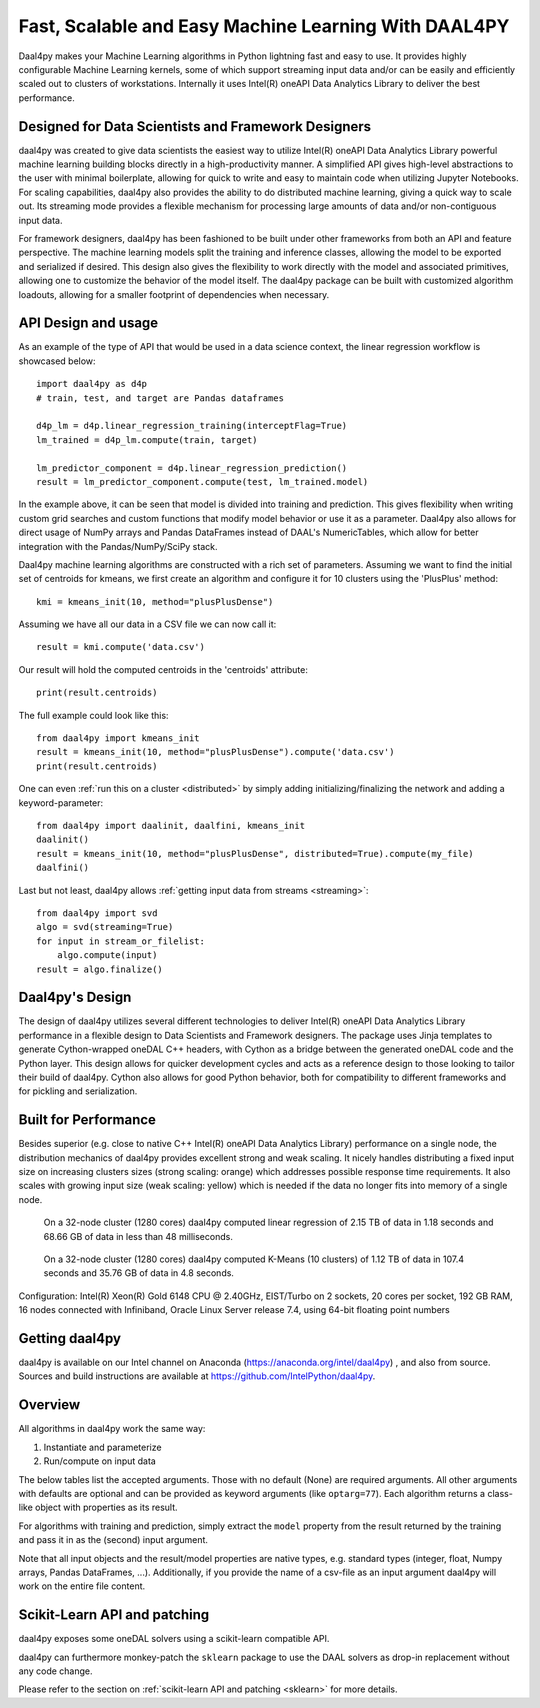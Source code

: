 .. _index:

#####################################################
Fast, Scalable and Easy Machine Learning With DAAL4PY
#####################################################
Daal4py makes your Machine Learning algorithms in Python lightning fast and easy to use. It provides
highly configurable Machine Learning kernels, some of which support streaming input data and/or can
be easily and efficiently scaled out to clusters of workstations.  Internally it uses Intel(R)
oneAPI Data Analytics Library to deliver the best performance.

Designed for Data Scientists and Framework Designers
----------------------------------------------------
daal4py was created to give data scientists the easiest way to utilize Intel(R) oneAPI Data Analytics
Library powerful machine learning building blocks directly in a high-productivity manner. A
simplified API gives high-level abstractions to the user with minimal boilerplate, allowing for
quick to write and easy to maintain code when utilizing Jupyter Notebooks. For scaling capabilities,
daal4py also provides the ability to do distributed machine learning, giving a quick way to scale
out. Its streaming mode provides a flexible mechanism for processing large amounts of data and/or
non-contiguous input data.

For framework designers, daal4py has been fashioned to be built under other frameworks from both an
API and feature perspective.  The machine learning models split the training and inference classes,
allowing the model to be exported and serialized if desired.  This design also gives the flexibility
to work directly with the model and associated primitives, allowing one to customize the behavior of
the model itself. The daal4py package can be built with customized algorithm loadouts, allowing for
a smaller footprint of dependencies when necessary.

API Design and usage
--------------------
As an example of the type of API that would be used in a data science context,
the linear regression workflow is showcased below::

    import daal4py as d4p
    # train, test, and target are Pandas dataframes

    d4p_lm = d4p.linear_regression_training(interceptFlag=True)
    lm_trained = d4p_lm.compute(train, target)

    lm_predictor_component = d4p.linear_regression_prediction()
    result = lm_predictor_component.compute(test, lm_trained.model)

In the example above, it can be seen that model is divided into training and
prediction.  This gives flexibility when writing custom grid searches and custom
functions that modify model behavior or use it as a parameter. Daal4py also
allows for direct usage of NumPy arrays and Pandas DataFrames instead of DAAL's
NumericTables, which allow for better integration with the Pandas/NumPy/SciPy stack.


Daal4py machine learning algorithms are constructed with a rich set of
parameters. Assuming we want to find the initial set of centroids for kmeans,
we first create an algorithm and configure it for 10 clusters using the 'PlusPlus' method::

    kmi = kmeans_init(10, method="plusPlusDense")

Assuming we have all our data in a CSV file we can now call it::

    result = kmi.compute('data.csv')

Our result will hold the computed centroids in the 'centroids' attribute::

    print(result.centroids)

The full example could look like this::

    from daal4py import kmeans_init
    result = kmeans_init(10, method="plusPlusDense").compute('data.csv')
    print(result.centroids)

One can even :ref:`run this on a cluster <distributed>` by simply
adding initializing/finalizing the network and adding a keyword-parameter::

    from daal4py import daalinit, daalfini, kmeans_init
    daalinit()
    result = kmeans_init(10, method="plusPlusDense", distributed=True).compute(my_file)
    daalfini()

Last but not least, daal4py allows :ref:`getting input data from streams <streaming>`::

    from daal4py import svd
    algo = svd(streaming=True)
    for input in stream_or_filelist:
        algo.compute(input)
    result = algo.finalize()

Daal4py's Design
----------------
The design of daal4py utilizes several different technologies to deliver Intel(R) oneAPI Data
Analytics Library performance in a flexible design to Data Scientists and Framework designers. The
package uses Jinja templates to generate Cython-wrapped oneDAL C++ headers, with Cython as a bridge
between the generated oneDAL code and the Python layer. This design allows for quicker development
cycles and acts as a reference design to those looking to tailor their build of daal4py. Cython
also allows for good Python behavior, both for compatibility to different frameworks and for
pickling and serialization.

Built for Performance
---------------------
Besides superior (e.g. close to native C++ Intel(R) oneAPI Data Analytics Library) performance on a
single node, the distribution mechanics of daal4py provides excellent strong and weak scaling. It
nicely handles distributing a fixed input size on increasing clusters sizes (strong scaling: orange)
which addresses possible response time requirements. It also scales with growing input size (weak
scaling: yellow) which is needed if the data no longer fits into memory of a single node.

.. figure:: d4p-linreg-scale.jpg

	    On a 32-node cluster (1280 cores) daal4py computed linear regression
	    of 2.15 TB of data in 1.18 seconds and 68.66 GB of data in less than
	    48 milliseconds.

.. figure:: d4p-kmeans-scale.jpg

	    On a 32-node cluster (1280 cores) daal4py computed K-Means (10
	    clusters) of 1.12 TB of data in 107.4 seconds and 35.76 GB of data
	    in 4.8 seconds.

Configuration: Intel(R) Xeon(R) Gold 6148 CPU @ 2.40GHz, EIST/Turbo on 2
sockets, 20 cores per socket, 192 GB RAM, 16 nodes connected with Infiniband,
Oracle Linux Server release 7.4, using 64-bit floating point numbers

Getting daal4py
---------------
daal4py is available on our Intel channel on Anaconda (https://anaconda.org/intel/daal4py)
, and also from source. Sources and build instructions are
available at https://github.com/IntelPython/daal4py.

Overview
--------
All algorithms in daal4py work the same way:

1. Instantiate and parameterize
2. Run/compute on input data

The below tables list the accepted arguments. Those with no default (None) are
required arguments. All other arguments with defaults are optional and can be
provided as keyword arguments (like ``optarg=77``).  Each algorithm returns a
class-like object with properties as its result.

For algorithms with training and prediction, simply extract the ``model``
property from the result returned by the training and pass it in as the (second)
input argument.

Note that all input objects and the result/model properties are native types,
e.g. standard types (integer, float, Numpy arrays, Pandas DataFrames,
...). Additionally, if you provide the name of a csv-file as an input argument
daal4py will work on the entire file content.

Scikit-Learn API and patching
-----------------------------
daal4py exposes some oneDAL solvers using a scikit-learn compatible API.

daal4py can furthermore monkey-patch the ``sklearn`` package to use the DAAL
solvers as drop-in replacement without any code change.

Please refer to the section on :ref:`scikit-learn API and patching <sklearn>`
for more details.
